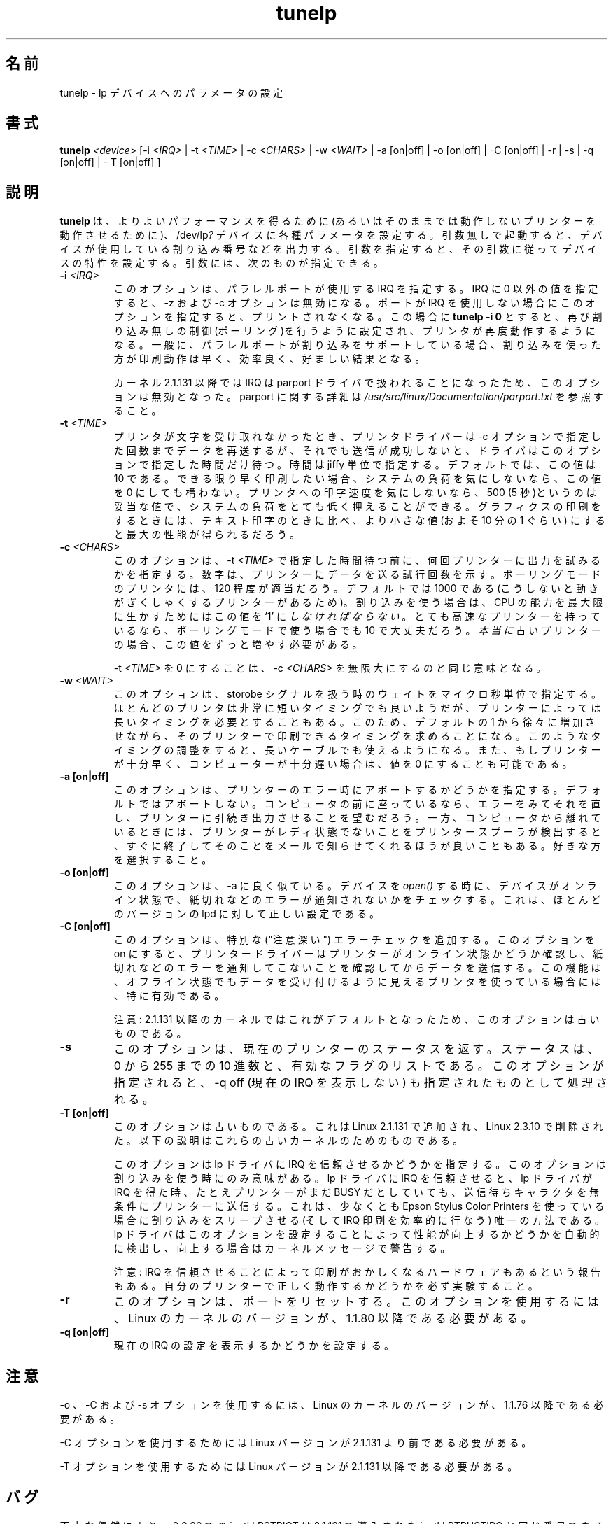 .\" This file Copyright (C) 1992-1997 Michael K. Johnson <johnsonm@redhat.com>
.\" This file Copyright (C) 1998      Andrea Arcangeli   <andrea@e-mind.com>
.\" It may be distributed under the terms of the GNU General Public License,
.\" version 2, or any higher version.  See section COPYING of the GNU General
.\" Public license for conditions under which this file may be redistributed.
.\"
.\" Polished a bit - aeb
.\"
.\" Japanese Version Copyright (c) 1997 Koso Fukuba
.\"         all rights reserved.
.\" Translated Mon Jan 27 12:00:00 JST 1997
.\"         by Koso Fukuba <koso@ga2.so-net.or.jp>
.\" Updated Thu Mar 16 JST 2000 by Kentaro Shirakata <argrath@yo.rim.or.jp>
.\" Updated Thu May 10 JST 2005 by Kentaro Shirakata <argrath@yo.rim.or.jp>
.TH tunelp 8 "7 May 1999" "tunelp" "Linux Programmer's Manual"
.SH 名前
tunelp \- lp デバイスへのパラメータの設定
.SH 書式
\fBtunelp\fP \fI<device>\fP [-i \fI<IRQ>\fP | -t \fI<TIME>\fP | -c \fI<CHARS>\fP | -w \fI<WAIT>\fP | -a [on|off] | -o [on|off] | -C [on|off] | -r | -s | -q [on|off] | - T [on|off] ]
.SH 説明
.\"O \fBtunelp\fP sets several parameters for the /dev/lp\fI?\fP devices,
.\"O  for better
.\"O performance (or for any performance at all, if your printer won't work
.\"O without it...)  Without parameters, it tells whether the device is using
.\"O interrupts, and if so, which one.  With parameters, it sets the device
.\"O characteristics accordingly.  The parameters are as follows:
\fBtunelp\fP は、よりよいパフォーマンスを得るために(あるいは
そのままでは動作しないプリンターを動作させるために)、
/dev/lp\fI?\fP デバイスに各種パラメータを設定する。引数無
しで起動すると、デバイスが使用している割り込み番号などを出力する。
引数を指定すると、その引数に従ってデバイスの特性を設定する。
引数には、次のものが指定できる。
 
.TP
.BI \-i " <IRQ>"
.\"O specifies the IRQ to use for the parallel port in question.  If this
.\"O is set to something non-zero, \-t and \-c have no effect.  If your port
.\"O does not use interrupts, this option will make printing stop.
このオプションは、パラレルポートが使用する IRQ を指定する。
IRQ に 0 以外の値を指定すると、\-z および \-c オプションは無効になる。
ポートが IRQ を使用しない場合にこのオプションを指定すると、プリン
トされなくなる。
.\"O The command
.\"O .B tunelp -i 0
.\"O restores non-interrupt driven (polling) action, and your printer should
.\"O work again.  If your parallel port does support interrupts,
.\"O interrupt-driven printing should be somewhat faster and efficient, and
.\"O will probably be desirable.
この場合に
.\"nakano: 原文にはないですが
.B tunelp -i 0
とすると、再び割り込み無しの制御(ポーリング)を行うように設定され、プリンタ
が再度動作するようになる。一般に、パラレルポートが割り込みをサポートし
ている場合、割り込みを使った方が印刷動作は早く、効率良く、好ま
しい結果となる。

.\"O NOTE: This option will have no effect with kernel 2.1.131 or later since
.\"O the irq is handled by the parport driver. You can change
.\"O the parport irq for example via
.\"O .IR /proc/parport/*/irq .
カーネル 2.1.131 以降では IRQ は parport ドライバで扱われることになったため、
このオプションは無効となった。
.\"O Read
.\"O .I /usr/src/linux/Documentation/parport.txt
.\"O for more details on parport.
parport に関する詳細は
.I /usr/src/linux/Documentation/parport.txt
を参照すること。

.TP
.BI \-t " <TIME>"
.\"O is the amount of time in jiffies that the driver waits if the
.\"O printer doesn't take a character for the number of tries dictated by
.\"O the \-c parameter.  10 is the default value.  If you want fastest
.\"O possible printing, and don't care about system load, you may set this
.\"O to 0.  If you don't care how fast your printer goes, or are printing
.\"O text on a slow printer with a buffer, then 500 (5 seconds) should be
.\"O fine, and will give you very low system load.  This value generally
.\"O should be lower for printing graphics than text, by a factor of
.\"O approximately 10, for best performance.
プリンタが文字を受け取れなかったとき、
プリンタドライバーは \-c オプションで指定した回数までデータを再送するが、
それでも送信が成功しないと、ドライバはこのオプションで指定した時間だけ待つ。
時間は jiffy 単位で指定する。デフォルトでは、この値は 
10 である。できる限り早く印刷したい場合、システムの負荷を気にしないなら、
この値を 0 にしても構わない。プリンタへの印字速度を気にしないなら、
500 (5 秒)というのは妥当な値で、システムの負荷をとても低く押えるこ
とができる。グラフィクスの印刷をするときには、
テキスト印字のときに比べ、より小さな値 (およそ 10 分の 1 ぐらい)
にすると最大の性能が得られるだろう。

.TP
.BI \-c " <CHARS>"
.\"O is the number of times to try to output a character to the
.\"O printer before sleeping for \-t \fI<TIME>\fP.  It is the number of times around
.\"O a loop that tries to send a character to the printer.  120 appears to
.\"O be a good value for most printers in polling mode.  1000 is the default,
.\"O because there are some printers that become jerky otherwise, but you \fImust\fP
.\"O set this to `1' to handle the maximal CPU efficiency if you are using
.\"O interrupts. If you have a very fast printer, a value of 10 might make more
.\"O sense even if in polling mode.
.\"O If you have a \fIreally\fP old printer, you can increase this further.
このオプションは、\-t \fI<TIME>\fP で指定した時間待つ前に、
何回プリンターに出力を試みるかを指定する。
数字は、プリンターにデータを送る試行回数を示す。
ポーリングモードのプリンタには、120 程度が適当だろう。
デフォルトでは 1000 である
(こうしないと動きがぎくしゃくするプリンターがあるため)。
割り込みを使う場合は、 CPU の能力を最大限に生かすためには
この値を `1' に \fIしなければならない\fP。
とても高速なプリンターを持っているなら、
ポーリングモードで使う場合でも 10 で大丈夫だろう。
\fI本当に\fP古いプリンターの場合、この値をずっと増やす必要がある。

.\"O Setting \-t \fI<TIME>\fP to 0 is equivalent to setting \-c \fI<CHARS>\fP
.\"O to infinity.
\-t \fI<TIME>\fP を 0 にすることは、 \-c \fI<CHARS>\fP を無限大にするのと
同じ意味となる。

.TP
.BI \-w " <WAIT>"
.\"O is the number of usec we wait while playing with the strobe signal.
.\"O While most printers appear to be able to deal with an extremely
.\"O short strobe, some printers demand a longer one.  Increasing this from
.\"O the default 1 may make it possible to print with those printers.  This may also
.\"O make it possible to use longer cables. It's also possible to decrease this
.\"O value to 0 if your printer is fast enough or your machine is slow enough.
このオプションは、storobe シグナルを扱う時のウェイトを
マイクロ秒単位で指定する。
ほとんどのプリンタは非常に短いタイミングでも良いようだが、
プリンターによっては長いタイミングを必要とすることもある。
このため、デフォルトの 1 から徐々に増加させながら、そのプリンター
で印刷できるタイミングを求めることになる。このようなタイミングの調
整をすると、長いケーブルでも使えるようになる。
また、もしプリンターが十分早く、コンピューターが十分遅い場合は、
値を 0 にすることも可能である。

.TP
.B \-a [on|off]
.\"O This is whether to abort on printer error - the default
.\"O is not to.  If you are sitting at your computer, you probably want to
.\"O be able to see an error and fix it, and have the printer go on
.\"O printing.  On the other hand, if you aren't, you might rather that
.\"O your printer spooler find out that the printer isn't ready, quit
.\"O trying, and send you mail about it.  The choice is yours.
このオプションは、プリンターのエラー時にアボートするかどうかを指定する。
デフォルトではアボートしない。コンピュータの前に座っているなら、
エラーをみてそれを直し、プリンターに引続き出力させることを望むだろう。
一方、コンピュータから離れているときには、
プリンターがレディ状態でないことをプリンタースプーラが検出すると、
すぐに終了してそのことをメールで知らせてくれるほうが良いこともある。
好きな方を選択すること。

.TP
.B \-o [on|off]
.\"O This option is much like \-a.  It makes any
.\"O .I open()
.\"O of this device check to see that the device is on-line and not reporting any
.\"O out of paper or other errors.  This is the correct setting for most
.\"O versions of lpd.
このオプションは、\-a に良く似ている。デバイスを
.I open()
する時に、デバイスがオンライン状態で、
紙切れなどのエラーが通知されないかをチェックする。
これは、ほとんどのバージョンの lpd に対して正しい設定である。

.TP
.B \-C [on|off]
.\"O This option adds extra ("careful") error checking.  When
.\"O this option is on, the printer driver will ensure that the printer is
.\"O on-line and not reporting any out of paper or other errors before
.\"O sending data.  This is particularly useful for printers that normally
.\"O appear to accept data when turned off.
このオプションは、特別な ("注意深い") エラーチェックを追加する。
このオプションを on にすると、プリンタードライバーはプリンターが
オンライン状態かどうか確認し、紙切れなどのエラーを通知してこない
ことを確認してからデータを送信する。
この機能は、オフライン状態でもデータを受け付けるように
見えるプリンタを使っている場合には、特に有効である。

.\"O NOTE: This option is obsolete because it's the default in 2.1.131 kernel
.\"O or later.
注意: 2.1.131 以降のカーネルではこれがデフォルトとなったため、
このオプションは古いものである。

.TP
.B \-s
.\"O This option returns the current printer status, both as a 
.\"O decimal number from 0..255, and as a list of active flags.  When
.\"O this option is specified, \-q off, turning off the display of the
.\"O current IRQ, is implied.
このオプションは、現在のプリンターのステータスを返す。ステータスは、
0 から 255 までの 10 進数と、有効なフラグのリストである。このオプション
が指定されると、\-q off (現在の IRQ を表示しない) も指定されたものとし
て処理される。

.TP
.B \-T [on|off]
.\"O This option is obsolete. It was added in Linux 2.1.131,
.\"O and removed again in Linux 2.3.10. The below is for these
.\"O old kernels only.
このオプションは古いものである。これは Linux 2.1.131 で追加され、
Linux 2.3.10 で削除された。
以下の説明はこれらの古いカーネルのためのものである。

.\"O This option tells the lp driver to trust or not the IRQ.
このオプションは lp ドライバに IRQ を信頼させるかどうかを指定する。
.\"O This option makes sense only if you are using interrupts.
このオプションは割り込みを使う時にのみ意味がある。
.\"O If you tell the lp driver to trust the irq, then, when the lp driver will
.\"O get an irq, it will send the next pending character to the printer
.\"O unconditionally, even if the printer still claims to be BUSY.
lp ドライバに IRQ を信頼させると、 lp ドライバが IRQ を得た時、
たとえプリンターがまだ BUSY だとしていても、
送信待ちキャラクタを無条件にプリンターに送信する。
.\"O This is the only way to sleep on interrupt (and so the handle the irq
.\"O printing efficiently) at least on Epson Stylus Color Printers.
これは、少なくとも Epson Stylus Color Printers を使っている場合に
割り込みをスリープさせる(そして IRQ 印刷を効率的に行なう)
唯一の方法である。
.\"O The lp driver automagically detects if you could get improved
.\"O performance by setting this flag, and in such case it will warn you
.\"O with a kernel message.
lp ドライバはこのオプションを設定することによって性能が向上するかどうかを
自動的に検出し、向上する場合はカーネルメッセージで警告する。

.\"O NOTE: Trusting the irq is reported to corrupt the printing on some hardware,
.\"O you must try to know if your printer will work or not...
注意: IRQ を信頼させることによって印刷がおかしくなるハードウェアもあるという
報告もある。自分のプリンターで正しく動作するかどうかを必ず実験すること。

.TP
.B \-r
.\"O This option resets the port.  It requires a Linux kernel version of
.\"O 1.1.80 or later.
このオプションは、ポートをリセットする。このオプションを使用するには、
Linux の カーネルのバージョンが、1.1.80 以降である必要がある。

.TP
.B \-q [on|off]
.\"O This option sets printing the display of the current IRQ setting.
現在の IRQ の設定を表示するかどうかを設定する。


.\"O .SH NOTES
.SH 注意
.\"O \-o, \-C, and \-s all require a Linux kernel version of 1.1.76 or later.
\-o 、\-C および \-s オプションを使用するには、Linux のカーネルのバージョ
ンが、1.1.76 以降である必要がある。

.\"O \-C requires a Linux version prior to 2.1.131.
\-C オプションを使用するためには Linux バージョンが 2.1.131 より前である必要がある。

.\"O \-T requires a Linux version of 2.1.131 or later.
\-T オプションを使用するためには Linux バージョンが 2.1.131 以降である必要がある。

.\"O .SH BUGS
.SH バグ
.\"O By some unfortunate coincidence the ioctl LPSTRICT of 2.0.36 has the same
.\"O number as the ioctl LPTRUSTIRQ introduced in 2.1.131. So, use of the \-T option
.\"O on a 2.0.36 kernel with an tunelp compiled under 2.1.131 or later may have
.\"O unexpected effects.
不幸な偶然により、2.0.36 での ioctl LPSTRICT は
2.1.131 で導入された ioctl LPTRUSTIRQ と同じ番号である。
従って、
2.1.131 以降でコンパイルされた tunelp を使って、
2.0.36 カーネル上で \-T オプションを使うと、予測できない結果となるだろう。

.\"O .SH FILES
.SH ファイル
.I /dev/lp?
.br
.I /proc/parport/*/*
